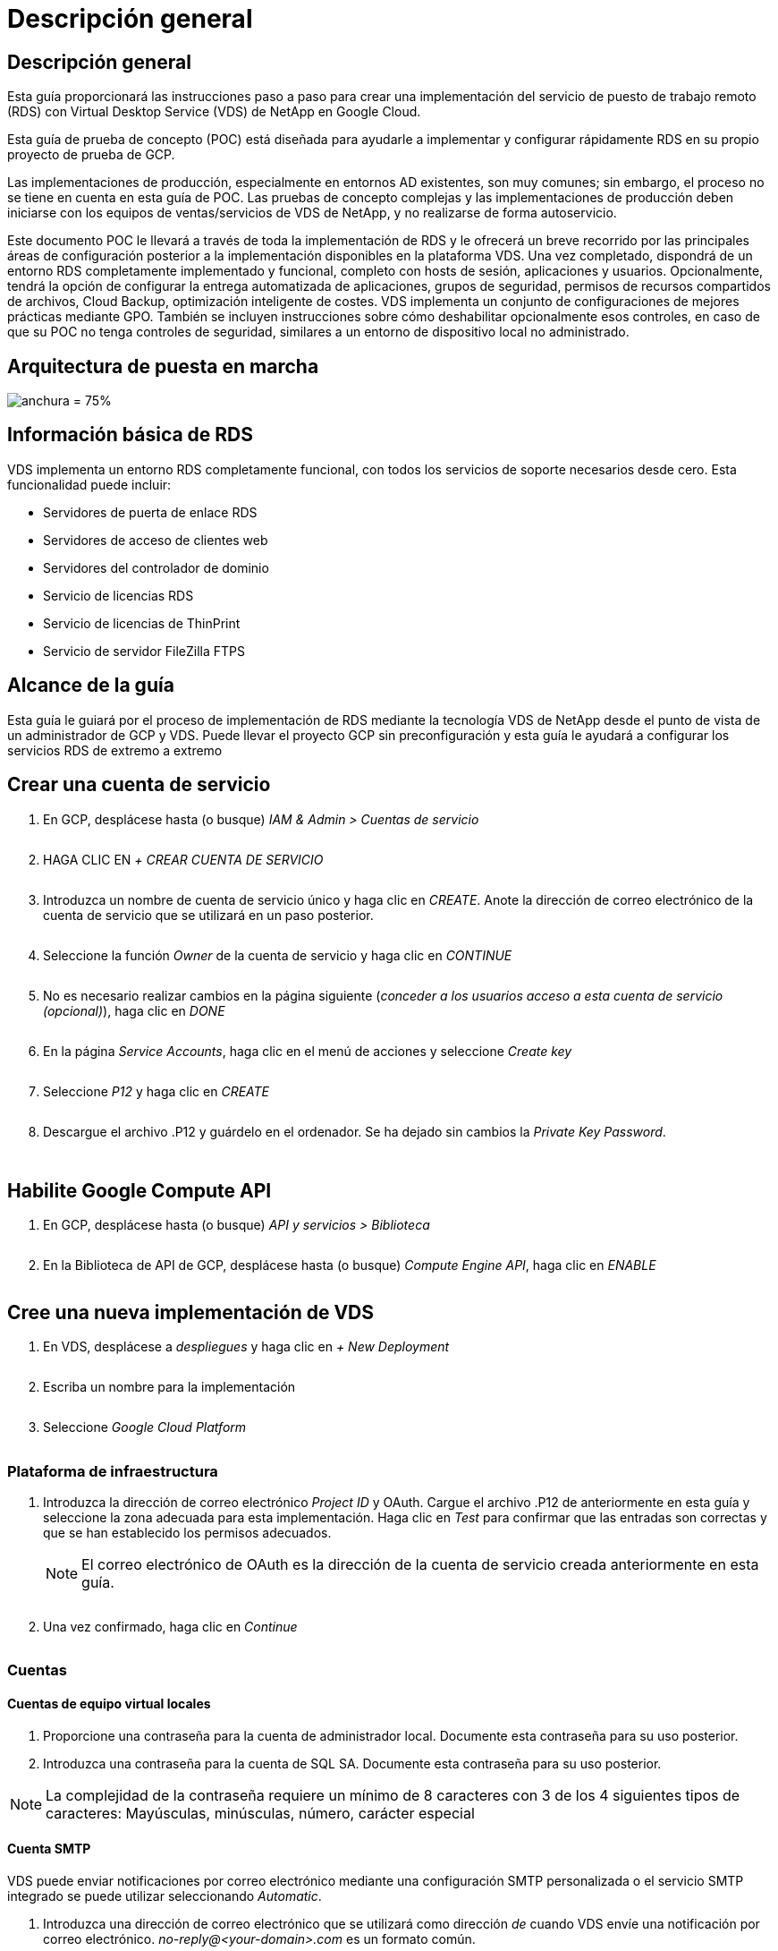 = Descripción general
:allow-uri-read: 




== Descripción general

Esta guía proporcionará las instrucciones paso a paso para crear una implementación del servicio de puesto de trabajo remoto (RDS) con Virtual Desktop Service (VDS) de NetApp en Google Cloud.

Esta guía de prueba de concepto (POC) está diseñada para ayudarle a implementar y configurar rápidamente RDS en su propio proyecto de prueba de GCP.

Las implementaciones de producción, especialmente en entornos AD existentes, son muy comunes; sin embargo, el proceso no se tiene en cuenta en esta guía de POC. Las pruebas de concepto complejas y las implementaciones de producción deben iniciarse con los equipos de ventas/servicios de VDS de NetApp, y no realizarse de forma autoservicio.

Este documento POC le llevará a través de toda la implementación de RDS y le ofrecerá un breve recorrido por las principales áreas de configuración posterior a la implementación disponibles en la plataforma VDS. Una vez completado, dispondrá de un entorno RDS completamente implementado y funcional, completo con hosts de sesión, aplicaciones y usuarios. Opcionalmente, tendrá la opción de configurar la entrega automatizada de aplicaciones, grupos de seguridad, permisos de recursos compartidos de archivos, Cloud Backup, optimización inteligente de costes. VDS implementa un conjunto de configuraciones de mejores prácticas mediante GPO. También se incluyen instrucciones sobre cómo deshabilitar opcionalmente esos controles, en caso de que su POC no tenga controles de seguridad, similares a un entorno de dispositivo local no administrado.



== Arquitectura de puesta en marcha

image:Reference Architecture GCP RDS.png["anchura = 75%"]



== Información básica de RDS

VDS implementa un entorno RDS completamente funcional, con todos los servicios de soporte necesarios desde cero. Esta funcionalidad puede incluir:

* Servidores de puerta de enlace RDS
* Servidores de acceso de clientes web
* Servidores del controlador de dominio
* Servicio de licencias RDS
* Servicio de licencias de ThinPrint
* Servicio de servidor FileZilla FTPS




== Alcance de la guía

Esta guía le guiará por el proceso de implementación de RDS mediante la tecnología VDS de NetApp desde el punto de vista de un administrador de GCP y VDS. Puede llevar el proyecto GCP sin preconfiguración y esta guía le ayudará a configurar los servicios RDS de extremo a extremo



== Crear una cuenta de servicio

. En GCP, desplácese hasta (o busque) _IAM & Admin > Cuentas de servicio_
+
image:GCP_Deploy1.png[""]

. HAGA CLIC EN _+ CREAR CUENTA DE SERVICIO_
+
image:GCP_Deploy2.png[""]

. Introduzca un nombre de cuenta de servicio único y haga clic en _CREATE_. Anote la dirección de correo electrónico de la cuenta de servicio que se utilizará en un paso posterior.
+
image:GCP_Deploy3.png[""]

. Seleccione la función _Owner_ de la cuenta de servicio y haga clic en _CONTINUE_
+
image:GCP_Deploy4.png[""]

. No es necesario realizar cambios en la página siguiente (_conceder a los usuarios acceso a esta cuenta de servicio (opcional)_), haga clic en _DONE_
+
image:GCP_Deploy5.png[""]

. En la página _Service Accounts_, haga clic en el menú de acciones y seleccione _Create key_
+
image:GCP_Deploy6.png[""]

. Seleccione _P12_ y haga clic en _CREATE_
+
image:GCP_Deploy7.png[""]

. Descargue el archivo .P12 y guárdelo en el ordenador. Se ha dejado sin cambios la _Private Key Password_.
+
image:GCP_Deploy8.png[""]

+
image:GCP_Deploy9.png[""]





== Habilite Google Compute API

. En GCP, desplácese hasta (o busque) _API y servicios > Biblioteca_
+
image:GCP_Deploy10.png[""]

. En la Biblioteca de API de GCP, desplácese hasta (o busque) _Compute Engine API_, haga clic en _ENABLE_
+
image:GCP_Deploy11.png[""]





== Cree una nueva implementación de VDS

. En VDS, desplácese a _despliegues_ y haga clic en _+ New Deployment_
+
image:GCP_Deploy12.png[""]

. Escriba un nombre para la implementación
+
image:GCP_Deploy13.png[""]

. Seleccione _Google Cloud Platform_
+
image:GCP_Deploy14.png[""]





=== Plataforma de infraestructura

. Introduzca la dirección de correo electrónico _Project ID_ y OAuth. Cargue el archivo .P12 de anteriormente en esta guía y seleccione la zona adecuada para esta implementación. Haga clic en _Test_ para confirmar que las entradas son correctas y que se han establecido los permisos adecuados.
+

NOTE: El correo electrónico de OAuth es la dirección de la cuenta de servicio creada anteriormente en esta guía.

+
image:GCP_Deploy15.png[""]

. Una vez confirmado, haga clic en _Continue_
+
image:GCP_Deploy16.png[""]





=== Cuentas



==== Cuentas de equipo virtual locales

. Proporcione una contraseña para la cuenta de administrador local. Documente esta contraseña para su uso posterior.
. Introduzca una contraseña para la cuenta de SQL SA. Documente esta contraseña para su uso posterior.



NOTE: La complejidad de la contraseña requiere un mínimo de 8 caracteres con 3 de los 4 siguientes tipos de caracteres: Mayúsculas, minúsculas, número, carácter especial



==== Cuenta SMTP

VDS puede enviar notificaciones por correo electrónico mediante una configuración SMTP personalizada o el servicio SMTP integrado se puede utilizar seleccionando _Automatic_.

. Introduzca una dirección de correo electrónico que se utilizará como dirección _de_ cuando VDS envíe una notificación por correo electrónico. _no-reply@<your-domain>.com_ es un formato común.
. Introduzca una dirección de correo electrónico donde se deben dirigir los informes de éxito.
. Introduzca una dirección de correo electrónico donde se deben dirigir los informes de errores.


image:GCP_Deploy17.png[""]



==== Técnicos de nivel 3

Cuentas de técnicos de nivel 3 (también conocido como _.tech Accounts_) son cuentas a nivel de dominio para que los administradores de VDS las utilicen al realizar tareas administrativas en los equipos virtuales del entorno VDS. Se pueden crear cuentas adicionales en este paso o posteriormente.

. Introduzca el nombre de usuario y la contraseña de las cuentas de administrador de nivel 3. ".tech" se adjuntará al nombre de usuario que introduzca para ayudar a diferenciar entre usuarios finales y cuentas técnicas. Documente estas credenciales para su uso posterior.
+

NOTE: La práctica recomendada es definir cuentas con nombre para todos los administradores de VDS que deben tener credenciales a nivel de dominio para el entorno. Los administradores de VDS sin este tipo de cuenta pueden seguir teniendo acceso de administrador a nivel de VM mediante la funcionalidad _Connect to Server_ integrada en VDS.

+
image:GCP_Deploy18.png[""]





=== Dominios



==== Directorio activo

Introduzca el nombre de dominio de AD que desee.



==== Dominio público

El acceso externo se protege mediante un certificado SSL. Esto se puede personalizar con su propio dominio y un certificado SSL autogestionado. De forma alternativa, al seleccionar _Automatic_, VDS puede administrar el certificado SSL, incluida una actualización automática de 90 días del certificado. Cuando se utiliza la opción automática, cada implementación usa un subdominio único de _cloudWorkspace.app_.

image:GCP_Deploy19.png[""]



=== Equipos virtuales

Para las puestas en marcha de RDS, los componentes requeridos, como controladoras de dominio, los agentes RDS y las puertas de enlace RDS, deben instalarse en servidores de plataforma. En producción, estos servicios deben ejecutarse en máquinas virtuales dedicadas y redundantes. Para las implementaciones de pruebas de concepto, se puede usar un solo equipo virtual para alojar todos estos servicios.



==== Configuración de máquinas virtuales de plataforma



===== Máquina virtual única

Esta es la selección recomendada para implementaciones de pruebas de concepto. En una sola puesta en marcha de máquinas virtuales, los siguientes roles se alojan en un único equipo virtual:

* Director de CW
* Puerta de enlace HTML5
* Puerta de enlace RDS
* Aplicación remota
* FTPS Server (opcional)
* Controlador de dominio


El número máximo recomendado de usuarios para casos de uso de RDS en esta configuración es de 100 usuarios. La carga de puertas de enlace RDS/HTML5 equilibradas no es una opción en esta configuración, lo que limita la redundancia y las opciones para aumentar el escalado en el futuro.


NOTE: Si este entorno se diseñó para multi-tenancy, no se admite una única configuración de máquina virtual.



===== Varios servidores

Al dividir la plataforma VDS en varias máquinas virtuales, las siguientes funciones se alojan en equipos virtuales dedicados:

* Puerta de enlace de Escritorio remoto
+
La configuración VDS se puede utilizar para implementar y configurar una o dos puertas de enlace RDS. Estas puertas de enlace transmiten la sesión de usuario de RDS desde la conexión a Internet abierta a las máquinas virtuales host de sesión dentro de la implementación. Las puertas de enlace RDS manejan una función importante, lo que protege a RDS de los ataques directos desde Internet abierta y para cifrar todo el tráfico de RDS dentro y fuera del entorno. Cuando se seleccionan dos puertas de enlace de Escritorio remoto, el programa de instalación VDS implementa 2 máquinas virtuales y las configura para equilibrar la carga de las sesiones de usuario RDS entrantes.

* Puerta de enlace HTML5
+
La configuración VDS se puede utilizar para implementar y configurar una o dos puertas de enlace HTML5. Estas puertas de enlace alojan los servicios HTML5 que utiliza la función _Connect to Server_ en VDS y el cliente VDS basado en web (portal H5). Cuando se seleccionan dos portales HTML5, el programa de instalación VDS implementa 2 máquinas virtuales y las configura para equilibrar la carga de las sesiones de usuario HTML5 entrantes.

+

NOTE: Si se utiliza la opción de varios servidores (incluso si los usuarios sólo se conectan a través del cliente VDS instalado), se recomienda al menos una puerta de enlace HTML5 para habilitar la funcionalidad _Connect to Server_ desde VDS.

* Notas de escalabilidad de la puerta de enlace
+
En los casos de uso de RDS, el tamaño máximo del entorno se puede escalar con VM de puerta de enlace adicionales, cada puerta de enlace RDS o HTML5 que admite aproximadamente 500 usuarios. Posteriormente, se pueden agregar gateways adicionales con la asistencia de servicios profesionales de NetApp mínima



Si este entorno se está diseñando para multi-tenancy, se requiere la selección de _Multiple Server_.



====== Funciones de servicio

* Cwmgr1
+
Esta máquina virtual es la máquina virtual administrativa VDS de NetApp. Ejecuta la base de datos SQL Express, las utilidades auxiliares y otros servicios administrativos. En una implementación de _single Server_, esta VM también puede alojar los otros servicios, pero en una configuración de _Multiple Server_, esos servicios se mueven a diferentes equipos virtuales.

* CWPortal1(2)
+
La primera puerta de enlace HTML5 se llama _CWPortal1_, la segunda es _CWPortal2_. En la implementación se pueden crear uno o dos. Se pueden agregar servidores adicionales después de la implementación para aumentar la capacidad (unas 500 conexiones por servidor).

* CWRDSGateway1 (2)
+
La primera puerta de enlace RDS se llama _CWRDSGateway1_, la segunda es _CWRDSGateway2_. En la implementación se pueden crear uno o dos. Se pueden agregar servidores adicionales después de la implementación para aumentar la capacidad (unas 500 conexiones por servidor).

* Aplicación remota
+
App Service es una colección dedicada para alojar aplicaciones RemotApp, pero utiliza las puertas de enlace RDS y sus funciones RDWeb para enrutar las solicitudes de sesión de usuario final y alojar la lista de suscripción de aplicaciones RDWeb. No se ha puesto en marcha ningún equipo virtual dedicado para esta función de servicio.

* Controladores de dominio
+
En la implementación se pueden crear y configurar automáticamente uno o dos controladores de dominio para que funcionen con VDS.



image:GCP_Deploy21.png[""]



==== De NetApp

Seleccione el sistema operativo del servidor que desea implementar para los servidores de la plataforma.



==== Zona horaria

Seleccione la zona horaria deseada. Los servidores de plataforma se configurarán para esta hora y los archivos de registro reflejarán esta zona horaria. La sesión de usuario final seguirá reflejando su propia zona horaria, independientemente de esta configuración.



==== Servicios adicionales



===== FTP

VDS puede instalar y configurar Filezilla de forma opcional para ejecutar un servidor FTPS con el fin de mover datos dentro y fuera del entorno. Esta tecnología es antigua y se recomiendan métodos de transferencia de datos más modernos (como Google Drive).

image:GCP_Deploy20.png[""]



=== Red

Se recomienda aislar las máquinas virtuales en diferentes subredes según su propósito.

Defina el alcance de la red y agregue un intervalo /20.

El programa de instalación de VDS detecta y sugiere un rango que debería resultar satisfactorio. Según las prácticas recomendadas, las direcciones IP de subred deben encontrarse en un rango de direcciones IP privadas.

Estos intervalos son:

* 192.168.0.0 hasta 192.168.255.255
* 172.16.0.0 hasta 172.31.255.255
* 10.0.0.0 hasta 10.255.255.255


Revise y ajuste si es necesario, haga clic en Validar para identificar subredes para cada una de las siguientes:

* Inquilino: Este es el intervalo en el que residirán los servidores de host de sesión y los servidores de base de datos
* Servicios: Esta es la gama en la que residirán los servicios de PaaS como Cloud Volumes Service
* Plataforma: Esta es la gama en la que residirán los servidores de la plataforma
* Directorio: Este es el intervalo en el que residirán los servidores AD


image:GCP_Deploy22.png[""]



=== Licencia



==== NO SPLA

Introduzca su número SPLA para que VDS pueda configurar el servicio de licencia RDS para un informe de CAL de SPLA más sencillo. Se puede introducir un número temporal (como 12345) para la implementación de una prueba de concepto, pero tras un periodo de prueba (~120 días) las sesiones de RDS dejarán de conectarse.



==== Productos SPLA

Introduzca los códigos de licencia de MAK para cualquier producto de Office con licencia a través de SPLA para habilitar informes SPLA simplificados desde los informes de VDS.



==== ThinPrint

Elija instalar el servidor de licencias y la licencia de ThinPrint incluidos para simplificar la redirección de la impresora del usuario final.

image:GCP_Deploy23.png[""]



=== Revisión y aprovisionamiento

Una vez completados todos los pasos, revise las selecciones y, a continuación, valide y aprovisione el entorno.image:GCP_Deploy24.png[""]



=== Siguientes pasos

El proceso de automatización de implantación implementará ahora un nuevo entorno RDS con las opciones seleccionadas en el asistente de implementación.

Recibirá varios correos electrónicos cuando finalice la implementación. Una vez terminado, dispondrá de un entorno listo para su primer espacio de trabajo. Un espacio de trabajo contendrá los hosts de sesión y los servidores de datos necesarios para dar soporte a los usuarios finales. Vuelva a esta guía para seguir los siguientes pasos una vez que finalice la automatización de la puesta en marcha en 1-2 horas.



== Cree una nueva colección de aprovisionamiento

El aprovisionamiento de colecciones es una funcionalidad en VDS que permite la creación, personalización y Sysprep de imágenes de equipos virtuales. Una vez que entremos en la implementación en el lugar de trabajo, necesitaremos una imagen para implementarla. Los siguientes pasos le guiarán a través de la creación de una imagen de VM.

.Siga estos pasos para crear una imagen básica para la implementación:
. Vaya a _despliegues > Cobranzas de aprovisionamiento_ y haga clic en _Add_
+
image:GCP_Deploy27.png[""]

. Introduzca un nombre y una descripción. Elija _Type: Shared_.
+

NOTE: Puede elegir Shared o VDI. Compartido admitirá un servidor de sesión más (opcionalmente) un servidor empresarial para aplicaciones como una base de datos. VDI es una única imagen de máquina virtual para equipos virtuales que se dedicará a usuarios individuales.

. Haga clic en _Add_ para definir el tipo de imagen de servidor que se va a generar.
+
image:GCP_Deploy28.png[""]

. Seleccione TSData como el _Server role_, la imagen VM adecuada (en este caso, el servidor 2016) y el tipo de almacenamiento deseado. Haga clic en _Add Server_
+
image:GCP_Deploy29.png[""]

. Opcionalmente, seleccione las aplicaciones que se instalarán en esta imagen.
+
.. La lista de aplicaciones disponibles se rellena desde la Biblioteca de aplicaciones a la que se puede acceder haciendo clic en el menú de nombres de administrador en la esquina superior derecha, debajo de la página _Settings > App Catalog_.
+
image:GCP_Deploy30.png[""]



. Haga clic en _Add Collection_ y espere a que se cree la máquina virtual. VDS creará una máquina virtual a la que se puede acceder y personalizar.
. Una vez finalizada la compilación del equipo virtual, conéctese al servidor y realice los cambios deseados.
+
.. Una vez que el estado muestre _Collection Validation_, haga clic en el nombre de la colección.
+
image:GCP_Deploy31.png[""]

.. A continuación, haga clic en el _Server template name_
+
image:GCP_Deploy32.png[""]

.. Por último, haga clic en el botón _Connect to Server_ para conectarse y iniciar sesión automáticamente en la máquina virtual con credenciales de administrador local.
+
image:GCP_Deploy33.png[""]

+
image:GCP_Deploy34.png[""]



. Una vez completadas todas las personalizaciones, haga clic en _Validate Collection_ para que VDS pueda sysprep y finalizar la imagen. Una vez finalizada, la máquina virtual se eliminará y la imagen estará disponible para la implementación dentro de los asistentes de implementación de VDS.
+
image:GCP_Deploy35.png[""]5





== Crear un espacio de trabajo nuevo

Un área de trabajo es una colección de hosts de sesión y servidores de datos que admiten un grupo de usuarios. Una implementación puede contener un solo espacio de trabajo (un solo inquilino) o varios espacios de trabajo (multi-tenant).

Los espacios de trabajo definen la colección del servidor RDS para un grupo específico. En este ejemplo, pondremos en marcha un único conjunto para demostrar la funcionalidad de los escritorios virtuales. Sin embargo, el modelo se puede ampliar a varios espacios de trabajo/colecciones RDS para admitir diferentes grupos y ubicaciones dentro del mismo espacio de dominio de Active Directory. De manera opcional, los administradores pueden restringir el acceso entre los espacios de trabajo y las colecciones para dar soporte a casos de uso que requieran un acceso limitado a aplicaciones y datos.



=== Cliente y configuración

. En VDS de NetApp, desplácese hasta _Workspaces_ y haga clic en _+ New Workspace_
+
image:GCP_Deploy25.png[""]

. Haga clic en _Add_ para crear un nuevo cliente. Los detalles del cliente normalmente representan la información de la compañía o la información de una ubicación o departamento específico.
+
image:GCP_Deploy26.png[""]

+
.. Introduzca los detalles de la empresa y seleccione la implementación en la que se va a implementar este espacio de trabajo.
.. *Unidad de datos:* defina la letra de unidad que se va a utilizar para la unidad de asignación de recursos compartidos de la empresa.
.. *Unidad de inicio de usuario:* defina la letra de unidad que se va a utilizar para la unidad asignada de la persona.
.. *Ajustes adicionales*
+
Los siguientes ajustes se pueden definir en la implementación y/o después de la implementación seleccionada.

+
... _Enable Remote App:_ la aplicación remota presenta aplicaciones como aplicaciones de streaming en lugar de (o además) presentar una sesión de escritorio remota completa.
... _Enable App Locker:_ VDS contiene la funcionalidad de implementación y asignación de aplicaciones, de forma predeterminada, el sistema mostrará/ocultará las aplicaciones a los usuarios finales. La activación de App Locker obligará el acceso a la aplicación a través de una lista de seguridad de GPO.
... _Enable Workspace User Data Storage:_ determine si los usuarios finales necesitan tener acceso al almacenamiento de datos en su escritorio virtual. Para las puestas en marcha de RDS, este valor debe comprobarse siempre para habilitar el acceso a los datos para ver los perfiles de usuario.
... _Disable Printer Access:_ VDS puede bloquear el acceso a las impresoras locales.
... _Permitir acceso al Administrador de tareas:_ VDS puede habilitar/deshabilitar el acceso de usuario final al Administrador de tareas en Windows.
... _Requerir contraseña de usuario compleja:_ la necesidad de contraseñas complejas habilita las reglas nativas de contraseñas complejas de Windows Server. También deshabilita el desbloqueo automático de cuentas de usuario bloqueadas con retraso de tiempo. De este modo, cuando se habilita esta opción, se requiere la intervención del administrador cuando los usuarios finales bloquean sus cuentas con varios intentos fallidos de contraseña.
... _Enable MFA for All Users:_ VDS incluye un servicio MFA de correo electrónico/SMS sin coste que se puede utilizar para proteger el acceso a la cuenta de administrador de VDS o de usuario final. Para habilitar esto, todos los usuarios finales de este espacio de trabajo deberán autenticarse con MFA para acceder a sus escritorios y/o aplicaciones.








=== Elija aplicaciones

Seleccione la versión del sistema operativo Windows y la colección de aprovisionamiento creadas anteriormente en esta guía.

En este punto se pueden agregar aplicaciones adicionales, pero en esta prueba de concepto trataremos el derecho a las aplicaciones tras la puesta en marcha.

image:GCP_Deploy36.png[""]



=== Agregar usuarios

Se pueden añadir usuarios seleccionando grupos de seguridad de AD o usuarios individuales. En esta guía de prueba de concepto añadiremos usuarios tras la puesta en marcha.

image:GCP_Deploy37.png[""]



=== Revisión y aprovisionamiento

En la página final, revise las opciones elegidas y haga clic en _Provision_ para iniciar la creación automatizada de los recursos RDS.

image:GCP_Deploy38.png[""]


NOTE: Durante el proceso de implementación, los registros se crean y se puede acceder a ellos en _Task History_, cerca de la parte inferior de la página de detalles de la implementación. Para acceder, vaya a _VDS > despliegues > Deployment Name_



=== Siguientes pasos

El proceso de automatización del lugar de trabajo implementará ahora nuevos recursos RDS con las opciones seleccionadas en el asistente de implementación.

Una vez finalizado, existen varios flujos de trabajo comunes que deberá seguir para personalizar la puesta en marcha de RDS típica.

* link:Management.User_Administration.manage_user_accounts.html["Agregar usuarios"]
* link:Reference.end_user_access.html["Acceso del usuario final"]
* link:Management.Applications.application_entitlement_workflow.html["Autorización de aplicaciones"]
* link:Management.Cost_Optimization.workload_schedule.html["Optimización de costes"]

